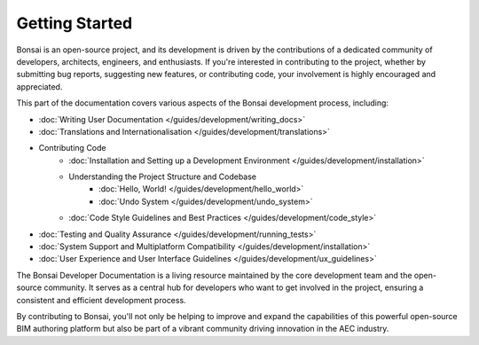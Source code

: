 Getting Started
===============

Bonsai is an open-source project, and its development is driven by the contributions of a dedicated community of developers,
architects, engineers, and enthusiasts. If you're interested in contributing to the project, whether by submitting bug reports,
suggesting new features, or contributing code, your involvement is highly encouraged and appreciated.

This part of the documentation covers various aspects of the Bonsai development process, including:

- :doc:`Writing User Documentation </guides/development/writing_docs>`
- :doc:`Translations and Internationalisation </guides/development/translations>`
- Contributing Code
    - :doc:`Installation and Setting up a Development Environment </guides/development/installation>`
    - Understanding the Project Structure and Codebase
        - :doc:`Hello, World! </guides/development/hello_world>`
        - :doc:`Undo System </guides/development/undo_system>`
    - :doc:`Code Style Guidelines and Best Practices </guides/development/code_style>`

..
    - :doc:`Submitting Pull Requests and Contributing Code </guides/development/contributing_code>`

- :doc:`Testing and Quality Assurance </guides/development/running_tests>`
- :doc:`System Support and Multiplatform Compatibility </guides/development/installation>`
- :doc:`User Experience and User Interface Guidelines </guides/development/ux_guidelines>`

The Bonsai Developer Documentation is a living resource maintained by the core development team and the open-source community. It serves as a central hub for developers who want to get involved in the project, ensuring a consistent and efficient development process.

By contributing to Bonsai, you'll not only be helping to improve and expand the capabilities of this powerful open-source BIM authoring platform but also be part of a vibrant community driving innovation in the AEC industry.
